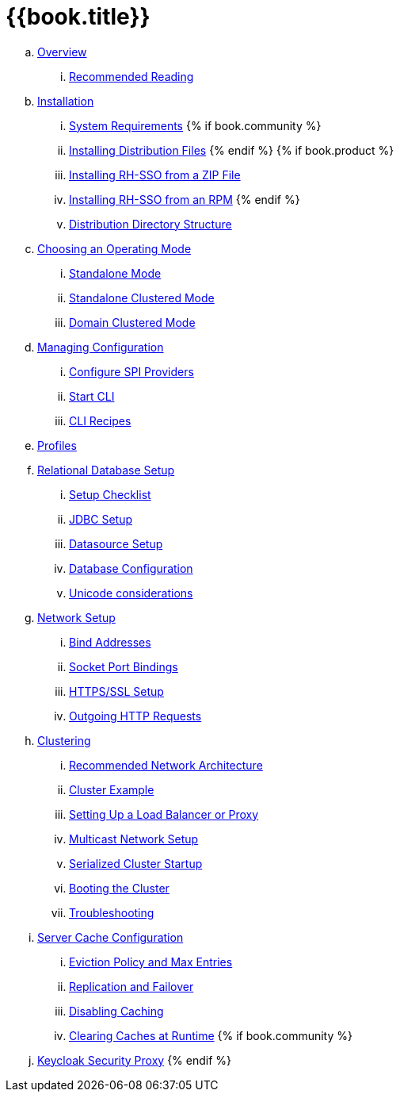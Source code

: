 = {{book.title}}

.. link:server_installation/topics/overview.adoc[Overview]
... link:server_installation/topics/overview/recommended-reading.adoc[Recommended Reading]
.. link:server_installation/topics/installation.adoc[Installation]
... link:server_installation/topics/installation/system-requirements.adoc[System Requirements]
{% if book.community %}
... link:server_installation/topics/installation/distribution-files-community.adoc[Installing Distribution Files]
{% endif %}
{% if book.product %}
... link:server_installation/topics/installation/distribution-files-product.adoc[Installing RH-SSO from a ZIP File]
... link:server_installation/topics/installation/installing-rpm.adoc[Installing RH-SSO from an RPM]
{% endif %}
... link:server_installation/topics/installation/directory-structure.adoc[Distribution Directory Structure]
.. link:server_installation/topics/operating-mode.adoc[Choosing an Operating Mode]
... link:server_installation/topics/operating-mode/standalone.adoc[Standalone Mode]
... link:server_installation/topics/operating-mode/standalone-ha.adoc[Standalone Clustered Mode]
... link:server_installation/topics/operating-mode/domain.adoc[Domain Clustered Mode]
.. link:server_installation/topics/config-subsystem.adoc[Managing Configuration]
... link:server_installation/topics/config-subsystem/configure-spi-providers.adoc[Configure SPI Providers]
... link:server_installation/topics/config-subsystem/start-cli.adoc[Start CLI]
... link:server_installation/topics/config-subsystem/cli-recipes.adoc[CLI Recipes]
.. link:server_installation/topics/profiles.adoc[Profiles]
.. link:server_installation/topics/database.adoc[Relational Database Setup]
... link:server_installation/topics/database/checklist.adoc[Setup Checklist]
... link:server_installation/topics/database/jdbc.adoc[JDBC Setup]
... link:server_installation/topics/database/datasource.adoc[Datasource Setup]
... link:server_installation/topics/database/hibernate.adoc[Database Configuration]
... link:server_installation/topics/database/unicode-considerations.adoc[Unicode considerations]
.. link:server_installation/topics/network.adoc[Network Setup]
... link:server_installation/topics/network/bind-address.adoc[Bind Addresses]
... link:server_installation/topics/network/ports.adoc[Socket Port Bindings]
... link:server_installation/topics/network/https.adoc[HTTPS/SSL Setup]
... link:server_installation/topics/network/outgoing.adoc[Outgoing HTTP Requests]
.. link:server_installation/topics/clustering.adoc[Clustering]
... link:server_installation/topics/clustering/recommended.adoc[Recommended Network Architecture]
... link:server_installation/topics/clustering/example.adoc[Cluster Example]
... link:server_installation/topics/clustering/load-balancer.adoc[Setting Up a Load Balancer or Proxy]
... link:server_installation/topics/clustering/multicast.adoc[Multicast Network Setup]
... link:server_installation/topics/clustering/serialized.adoc[Serialized Cluster Startup]
... link:server_installation/topics/clustering/booting.adoc[Booting the Cluster]
... link:server_installation/topics/clustering/troubleshooting.adoc[Troubleshooting]
.. link:server_installation/topics/cache.adoc[Server Cache Configuration]
... link:server_installation/topics/cache/eviction.adoc[Eviction Policy and Max Entries]
... link:server_installation/topics/cache/replication.adoc[Replication and Failover]
... link:server_installation/topics/cache/disable.adoc[Disabling Caching]
... link:server_installation/topics/cache/clear.adoc[Clearing Caches at Runtime]
{% if book.community %}
.. link:server_installation/topics/proxy.adoc[Keycloak Security Proxy]
{% endif %}
